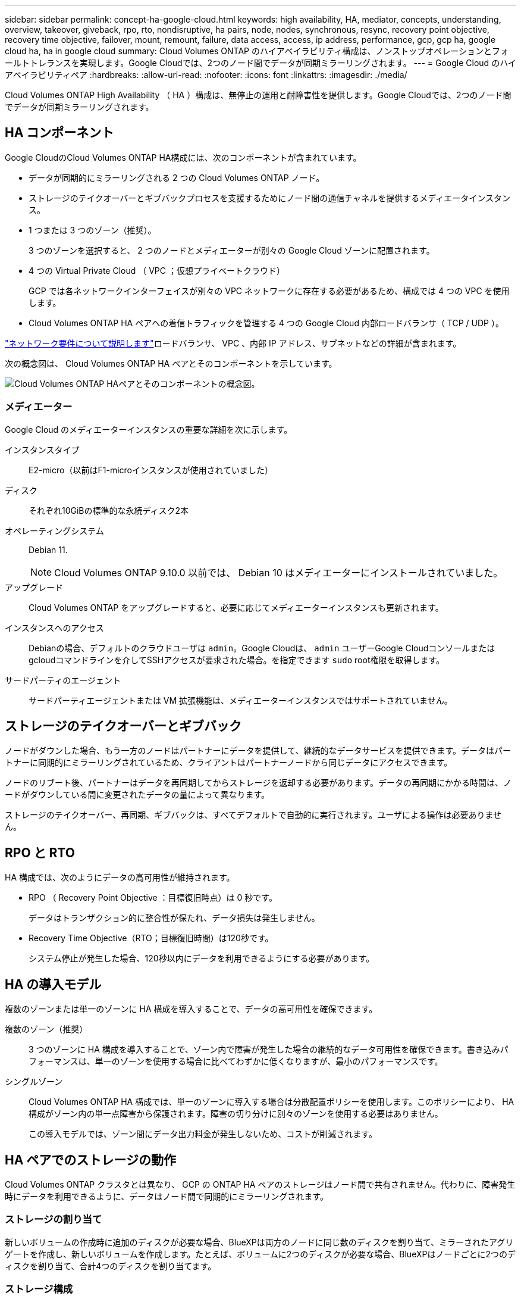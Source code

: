 ---
sidebar: sidebar 
permalink: concept-ha-google-cloud.html 
keywords: high availability, HA, mediator, concepts, understanding, overview, takeover, giveback, rpo, rto, nondisruptive, ha pairs, node, nodes, synchronous, resync, recovery point objective, recovery time objective, failover, mount, remount, failure, data access, access, ip address, performance, gcp, gcp ha, google cloud ha, ha in google cloud 
summary: Cloud Volumes ONTAP のハイアベイラビリティ構成は、ノンストップオペレーションとフォールトトレランスを実現します。Google Cloudでは、2つのノード間でデータが同期ミラーリングされます。 
---
= Google Cloud のハイアベイラビリティペア
:hardbreaks:
:allow-uri-read: 
:nofooter: 
:icons: font
:linkattrs: 
:imagesdir: ./media/


[role="lead"]
Cloud Volumes ONTAP High Availability （ HA ）構成は、無停止の運用と耐障害性を提供します。Google Cloudでは、2つのノード間でデータが同期ミラーリングされます。



== HA コンポーネント

Google CloudのCloud Volumes ONTAP HA構成には、次のコンポーネントが含まれています。

* データが同期的にミラーリングされる 2 つの Cloud Volumes ONTAP ノード。
* ストレージのテイクオーバーとギブバックプロセスを支援するためにノード間の通信チャネルを提供するメディエータインスタンス。
* 1 つまたは 3 つのゾーン（推奨）。
+
3 つのゾーンを選択すると、 2 つのノードとメディエーターが別々の Google Cloud ゾーンに配置されます。

* 4 つの Virtual Private Cloud （ VPC ；仮想プライベートクラウド）
+
GCP では各ネットワークインターフェイスが別々の VPC ネットワークに存在する必要があるため、構成では 4 つの VPC を使用します。

* Cloud Volumes ONTAP HA ペアへの着信トラフィックを管理する 4 つの Google Cloud 内部ロードバランサ（ TCP / UDP ）。


link:reference-networking-gcp.html["ネットワーク要件について説明します"]ロードバランサ、 VPC 、内部 IP アドレス、サブネットなどの詳細が含まれます。

次の概念図は、 Cloud Volumes ONTAP HA ペアとそのコンポーネントを示しています。

image:diagram_gcp_ha.png["Cloud Volumes ONTAP HAペアとそのコンポーネントの概念図。"]



=== メディエーター

Google Cloud のメディエーターインスタンスの重要な詳細を次に示します。

インスタンスタイプ:: E2-micro（以前はF1-microインスタンスが使用されていました）
ディスク:: それぞれ10GiBの標準的な永続ディスク2本
オペレーティングシステム:: Debian 11.
+
--

NOTE: Cloud Volumes ONTAP 9.10.0 以前では、 Debian 10 はメディエーターにインストールされていました。

--
アップグレード:: Cloud Volumes ONTAP をアップグレードすると、必要に応じてメディエーターインスタンスも更新されます。
インスタンスへのアクセス:: Debianの場合、デフォルトのクラウドユーザは `admin`。Google Cloudは、 `admin` ユーザーGoogle Cloudコンソールまたはgcloudコマンドラインを介してSSHアクセスが要求された場合。を指定できます `sudo` root権限を取得します。
サードパーティのエージェント:: サードパーティエージェントまたは VM 拡張機能は、メディエーターインスタンスではサポートされていません。




== ストレージのテイクオーバーとギブバック

ノードがダウンした場合、もう一方のノードはパートナーにデータを提供して、継続的なデータサービスを提供できます。データはパートナーに同期的にミラーリングされているため、クライアントはパートナーノードから同じデータにアクセスできます。

ノードのリブート後、パートナーはデータを再同期してからストレージを返却する必要があります。データの再同期にかかる時間は、ノードがダウンしている間に変更されたデータの量によって異なります。

ストレージのテイクオーバー、再同期、ギブバックは、すべてデフォルトで自動的に実行されます。ユーザによる操作は必要ありません。



== RPO と RTO

HA 構成では、次のようにデータの高可用性が維持されます。

* RPO （ Recovery Point Objective ：目標復旧時点）は 0 秒です。
+
データはトランザクション的に整合性が保たれ、データ損失は発生しません。

* Recovery Time Objective（RTO；目標復旧時間）は120秒です。
+
システム停止が発生した場合、120秒以内にデータを利用できるようにする必要があります。





== HA の導入モデル

複数のゾーンまたは単一のゾーンに HA 構成を導入することで、データの高可用性を確保できます。

複数のゾーン（推奨）:: 3 つのゾーンに HA 構成を導入することで、ゾーン内で障害が発生した場合の継続的なデータ可用性を確保できます。書き込みパフォーマンスは、単一のゾーンを使用する場合に比べてわずかに低くなりますが、最小のパフォーマンスです。
シングルゾーン:: Cloud Volumes ONTAP HA 構成では、単一のゾーンに導入する場合は分散配置ポリシーを使用します。このポリシーにより、 HA 構成がゾーン内の単一点障害から保護されます。障害の切り分けに別々のゾーンを使用する必要はありません。
+
--
この導入モデルでは、ゾーン間にデータ出力料金が発生しないため、コストが削減されます。

--




== HA ペアでのストレージの動作

Cloud Volumes ONTAP クラスタとは異なり、 GCP の ONTAP HA ペアのストレージはノード間で共有されません。代わりに、障害発生時にデータを利用できるように、データはノード間で同期的にミラーリングされます。



=== ストレージの割り当て

新しいボリュームの作成時に追加のディスクが必要な場合、BlueXPは両方のノードに同じ数のディスクを割り当て、ミラーされたアグリゲートを作成し、新しいボリュームを作成します。たとえば、ボリュームに2つのディスクが必要な場合、BlueXPはノードごとに2つのディスクを割り当て、合計4つのディスクを割り当てます。



=== ストレージ構成

HA ペアは、アクティブ / アクティブ構成として使用できます。アクティブ / アクティブ構成では、両方のノードがクライアントにデータを提供します。アクティブ / パッシブ構成では、パッシブノードは、アクティブノードのストレージをテイクオーバーした場合にのみデータ要求に応答します。



=== HA 構成に期待されるパフォーマンス

Cloud Volumes ONTAP HA 構成では、ノード間でデータを同期的にレプリケートするため、ネットワーク帯域幅が消費されます。その結果、シングルノードの Cloud Volumes ONTAP 構成と比較して、次のパフォーマンスが期待できます。

* 1 つのノードからのみデータを提供する HA 構成では、読み取りパフォーマンスはシングルノード構成の読み取りパフォーマンスと同等ですが、書き込みパフォーマンスは低くなります。
* 両方のノードからデータを提供する HA 構成の場合、読み取りパフォーマンスはシングルノード構成の読み取りパフォーマンスよりも高く、書き込みパフォーマンスは同じかそれ以上です。


Cloud Volumes ONTAP のパフォーマンスの詳細については、を参照してください link:concept-performance.html["パフォーマンス"]。



=== ストレージへのクライアントアクセス

クライアントは、ボリュームが存在するノードのデータ IP アドレスを使用して、 NFS ボリュームと CIFS ボリュームにアクセスする必要があります。NAS クライアントがパートナーノードの IP アドレスを使用してボリュームにアクセスする場合、トラフィックは両方のノード間を通過するため、パフォーマンスが低下します。


TIP: HA ペアのノード間でボリュームを移動する場合は、もう一方のノードの IP アドレスを使用してボリュームを再マウントする必要があります。そうしないと、パフォーマンスが低下する可能性があります。クライアントが CIFS の NFSv4 リファールまたはフォルダリダイレクションをサポートしている場合は、ボリュームの再マウントを回避するために、 Cloud Volumes ONTAP システムでこれらの機能を有効にできます。詳細については、 ONTAP のマニュアルを参照してください。

BlueXPの[Manage Volumes]パネルにある_Mount Command_Optionを使用すると、正しいIPアドレスを簡単に特定できます。

image::screenshot_mount_option.png[400だ]



=== 関連リンク

* link:reference-networking-gcp.html["ネットワーク要件について説明します"]
* link:task-getting-started-gcp.html["GCP の使用を開始する方法をご確認ください"]

